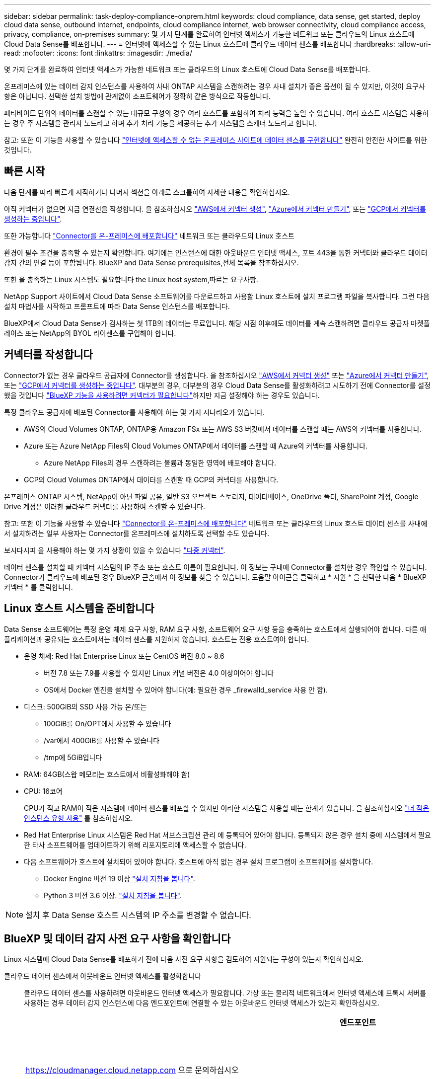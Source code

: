 ---
sidebar: sidebar 
permalink: task-deploy-compliance-onprem.html 
keywords: cloud compliance, data sense, get started, deploy cloud data sense, outbound internet, endpoints, cloud compliance internet, web browser connectivity, cloud compliance access, privacy, compliance, on-premises 
summary: 몇 가지 단계를 완료하여 인터넷 액세스가 가능한 네트워크 또는 클라우드의 Linux 호스트에 Cloud Data Sense를 배포합니다. 
---
= 인터넷에 액세스할 수 있는 Linux 호스트에 클라우드 데이터 센스를 배포합니다
:hardbreaks:
:allow-uri-read: 
:nofooter: 
:icons: font
:linkattrs: 
:imagesdir: ./media/


[role="lead"]
몇 가지 단계를 완료하여 인터넷 액세스가 가능한 네트워크 또는 클라우드의 Linux 호스트에 Cloud Data Sense를 배포합니다.

온프레미스에 있는 데이터 감지 인스턴스를 사용하여 사내 ONTAP 시스템을 스캔하려는 경우 사내 설치가 좋은 옵션이 될 수 있지만, 이것이 요구사항은 아닙니다. 선택한 설치 방법에 관계없이 소프트웨어가 정확히 같은 방식으로 작동합니다.

페타바이트 단위의 데이터를 스캔할 수 있는 대규모 구성의 경우 여러 호스트를 포함하여 처리 능력을 높일 수 있습니다. 여러 호스트 시스템을 사용하는 경우 주 시스템을 관리자 노드라고 하며 추가 처리 기능을 제공하는 추가 시스템을 스캐너 노드라고 합니다.

참고: 또한 이 기능을 사용할 수 있습니다 link:task-deploy-compliance-dark-site.html["인터넷에 액세스할 수 없는 온프레미스 사이트에 데이터 센스를 구현합니다"] 완전히 안전한 사이트를 위한 것입니다.



== 빠른 시작

다음 단계를 따라 빠르게 시작하거나 나머지 섹션을 아래로 스크롤하여 자세한 내용을 확인하십시오.

[role="quick-margin-para"]
아직 커넥터가 없으면 지금 연결선을 작성합니다. 을 참조하십시오 https://docs.netapp.com/us-en/cloud-manager-setup-admin/task-creating-connectors-aws.html["AWS에서 커넥터 생성"^], https://docs.netapp.com/us-en/cloud-manager-setup-admin/task-creating-connectors-azure.html["Azure에서 커넥터 만들기"^], 또는 https://docs.netapp.com/us-en/cloud-manager-setup-admin/task-creating-connectors-gcp.html["GCP에서 커넥터를 생성하는 중입니다"^].

[role="quick-margin-para"]
또한 가능합니다 https://docs.netapp.com/us-en/cloud-manager-setup-admin/task-installing-linux.html["Connector를 온-프레미스에 배포합니다"^] 네트워크 또는 클라우드의 Linux 호스트

[role="quick-margin-para"]
환경이 필수 조건을 충족할 수 있는지 확인합니다. 여기에는 인스턴스에 대한 아웃바운드 인터넷 액세스, 포트 443을 통한 커넥터와 클라우드 데이터 감지 간의 연결 등이 포함됩니다.  BlueXP and Data Sense prerequisites,전체 목록을 참조하십시오.

[role="quick-margin-para"]
또한 을 충족하는 Linux 시스템도 필요합니다  the Linux host system,따르는 요구사항.

[role="quick-margin-para"]
NetApp Support 사이트에서 Cloud Data Sense 소프트웨어를 다운로드하고 사용할 Linux 호스트에 설치 프로그램 파일을 복사합니다. 그런 다음 설치 마법사를 시작하고 프롬프트에 따라 Data Sense 인스턴스를 배포합니다.

[role="quick-margin-para"]
BlueXP에서 Cloud Data Sense가 검사하는 첫 1TB의 데이터는 무료입니다. 해당 시점 이후에도 데이터를 계속 스캔하려면 클라우드 공급자 마켓플레이스 또는 NetApp의 BYOL 라이센스를 구입해야 합니다.



== 커넥터를 작성합니다

Connector가 없는 경우 클라우드 공급자에 Connector를 생성합니다. 을 참조하십시오 https://docs.netapp.com/us-en/cloud-manager-setup-admin/task-creating-connectors-aws.html["AWS에서 커넥터 생성"^] 또는 https://docs.netapp.com/us-en/cloud-manager-setup-admin/task-creating-connectors-azure.html["Azure에서 커넥터 만들기"^], 또는 https://docs.netapp.com/us-en/cloud-manager-setup-admin/task-creating-connectors-gcp.html["GCP에서 커넥터를 생성하는 중입니다"^]. 대부분의 경우, 대부분의 경우 Cloud Data Sense를 활성화하려고 시도하기 전에 Connector를 설정했을 것입니다 https://docs.netapp.com/us-en/cloud-manager-setup-admin/concept-connectors.html#when-a-connector-is-required["BlueXP 기능을 사용하려면 커넥터가 필요합니다"]하지만 지금 설정해야 하는 경우도 있습니다.

특정 클라우드 공급자에 배포된 Connector를 사용해야 하는 몇 가지 시나리오가 있습니다.

* AWS의 Cloud Volumes ONTAP, ONTAP용 Amazon FSx 또는 AWS S3 버킷에서 데이터를 스캔할 때는 AWS의 커넥터를 사용합니다.
* Azure 또는 Azure NetApp Files의 Cloud Volumes ONTAP에서 데이터를 스캔할 때 Azure의 커넥터를 사용합니다.
+
** Azure NetApp Files의 경우 스캔하려는 볼륨과 동일한 영역에 배포해야 합니다.


* GCP의 Cloud Volumes ONTAP에서 데이터를 스캔할 때 GCP의 커넥터를 사용합니다.


온프레미스 ONTAP 시스템, NetApp이 아닌 파일 공유, 일반 S3 오브젝트 스토리지, 데이터베이스, OneDrive 폴더, SharePoint 계정, Google Drive 계정은 이러한 클라우드 커넥터를 사용하여 스캔할 수 있습니다.

참고: 또한 이 기능을 사용할 수 있습니다 https://docs.netapp.com/us-en/cloud-manager-setup-admin/task-installing-linux.html["Connector를 온-프레미스에 배포합니다"^] 네트워크 또는 클라우드의 Linux 호스트 데이터 센스를 사내에서 설치하려는 일부 사용자는 Connector를 온프레미스에 설치하도록 선택할 수도 있습니다.

보시다시피 을 사용해야 하는 몇 가지 상황이 있을 수 있습니다 https://docs.netapp.com/us-en/cloud-manager-setup-admin/concept-connectors.html#when-to-use-multiple-connectors["다중 커넥터"].

데이터 센스를 설치할 때 커넥터 시스템의 IP 주소 또는 호스트 이름이 필요합니다. 이 정보는 구내에 Connector를 설치한 경우 확인할 수 있습니다. Connector가 클라우드에 배포된 경우 BlueXP 콘솔에서 이 정보를 찾을 수 있습니다. 도움말 아이콘을 클릭하고 * 지원 * 을 선택한 다음 * BlueXP 커넥터 * 를 클릭합니다.



== Linux 호스트 시스템을 준비합니다

Data Sense 소프트웨어는 특정 운영 체제 요구 사항, RAM 요구 사항, 소프트웨어 요구 사항 등을 충족하는 호스트에서 실행되어야 합니다. 다른 애플리케이션과 공유되는 호스트에서는 데이터 센스를 지원하지 않습니다. 호스트는 전용 호스트여야 합니다.

* 운영 체제: Red Hat Enterprise Linux 또는 CentOS 버전 8.0 ~ 8.6
+
** 버전 7.8 또는 7.9를 사용할 수 있지만 Linux 커널 버전은 4.0 이상이어야 합니다
** OS에서 Docker 엔진을 설치할 수 있어야 합니다(예: 필요한 경우 _firewalld_service 사용 안 함).


* 디스크: 500GiB의 SSD 사용 가능 온/또는
+
** 100GiB를 On/OPT에서 사용할 수 있습니다
** /var에서 400GiB를 사용할 수 있습니다
** /tmp에 5GiB입니다


* RAM: 64GB(스왑 메모리는 호스트에서 비활성화해야 함)
* CPU: 16코어
+
CPU가 적고 RAM이 적은 시스템에 데이터 센스를 배포할 수 있지만 이러한 시스템을 사용할 때는 한계가 있습니다. 을 참조하십시오 link:concept-cloud-compliance.html#using-a-smaller-instance-type["더 작은 인스턴스 유형 사용"] 를 참조하십시오.

* Red Hat Enterprise Linux 시스템은 Red Hat 서브스크립션 관리 에 등록되어 있어야 합니다. 등록되지 않은 경우 설치 중에 시스템에서 필요한 타사 소프트웨어를 업데이트하기 위해 리포지토리에 액세스할 수 없습니다.
* 다음 소프트웨어가 호스트에 설치되어 있어야 합니다. 호스트에 아직 없는 경우 설치 프로그램이 소프트웨어를 설치합니다.
+
** Docker Engine 버전 19 이상 https://docs.docker.com/engine/install/["설치 지침을 봅니다"^].
** Python 3 버전 3.6 이상. https://www.python.org/downloads/["설치 지침을 봅니다"^].





NOTE: 설치 후 Data Sense 호스트 시스템의 IP 주소를 변경할 수 없습니다.



== BlueXP 및 데이터 감지 사전 요구 사항을 확인합니다

Linux 시스템에 Cloud Data Sense를 배포하기 전에 다음 사전 요구 사항을 검토하여 지원되는 구성이 있는지 확인하십시오.

클라우드 데이터 센스에서 아웃바운드 인터넷 액세스를 활성화합니다:: 클라우드 데이터 센스를 사용하려면 아웃바운드 인터넷 액세스가 필요합니다. 가상 또는 물리적 네트워크에서 인터넷 액세스에 프록시 서버를 사용하는 경우 데이터 감지 인스턴스에 다음 엔드포인트에 연결할 수 있는 아웃바운드 인터넷 액세스가 있는지 확인하십시오.
+
--
[cols="43,57"]
|===
| 엔드포인트 | 목적 


| https://cloudmanager.cloud.netapp.com 으로 문의하십시오 | NetApp 계정을 포함한 BlueXP 서비스와 통신합니다. 


| https://netapp-cloud-account.auth0.com \https://auth0.com 으로 문의하십시오 | BlueXP 웹 사이트와 통신하여 중앙 집중식 사용자 인증. 


| https://support.compliance.cloudmanager.cloud.netapp.com/\https://hub.docker.com\https://auth.docker.io\https://registry-1.docker.io\https://index.docker.io/\https://dseasb33srnrn.cloudfront.net/\https://production.cloudflare.docker.com/ | 소프트웨어 이미지, 매니페스트, 템플릿에 액세스하고 로그 및 메트릭을 보낼 수 있습니다. 


| https://support.compliance.cloudmanager.cloud.netapp.com/ 으로 문의하십시오 | NetApp에서 감사 레코드의 데이터를 스트리밍할 수 있습니다. 


| https://github.com/docker\https://download.docker.com\http://mirror.centos.org\http://mirrorlist.centos.org\http://mirror.centos.org/centos/7/extras/x86_64/Packages/container-selinux-2.107-3.el7.noarch.rpm 를 참조하십시오 | 설치를 위한 필수 패키지를 제공합니다. 
|===
--
BlueXP에 필요한 권한이 있는지 확인합니다:: BlueXP에 리소스를 배포하고 Cloud Data Sense 인스턴스에 대한 보안 그룹을 만들 수 있는 권한이 있는지 확인합니다. 최신 BlueXP 사용 권한은 에서 확인할 수 있습니다 https://docs.netapp.com/us-en/cloud-manager-setup-admin/reference-permissions.html["NetApp에서 제공하는 정책"^].
BlueXP Connector가 클라우드 데이터 센스에 액세스할 수 있는지 확인합니다:: Connector와 Cloud Data Sense 인스턴스 간의 연결을 확인합니다. Connector의 보안 그룹은 포트 443을 통해 데이터 감지 인스턴스 간에 인바운드 및 아웃바운드 트래픽을 허용해야 합니다.
+
--
이 연결을 통해 Data Sense 인스턴스를 구축할 수 있으며 규정 준수 및 거버넌스 탭에서 정보를 볼 수 있습니다.

포트 8080이 열려 있는지 확인하여 BlueXP에서 설치 진행률을 확인합니다.

--
클라우드 데이터 센스를 계속 운영할 수 있는지 확인하십시오:: 데이터를 지속적으로 스캔하려면 Cloud Data Sense 인스턴스가 켜져 있어야 합니다.
클라우드 데이터 센스에 대한 웹 브라우저 연결을 확인합니다:: 클라우드 데이터 센스를 활성화한 후 사용자가 Data Sense 인스턴스에 연결된 호스트에서 BlueXP 인터페이스에 액세스하도록 하십시오.
+
--
Data Sense 인스턴스는 개인 IP 주소를 사용하여 인덱싱된 데이터에 인터넷에서 액세스할 수 없도록 합니다. 따라서 BlueXP에 액세스하는 데 사용하는 웹 브라우저가 해당 개인 IP 주소에 연결되어 있어야 합니다. 이러한 연결은 클라우드 공급자(예: VPN)에 직접 연결되거나 데이터 감지 인스턴스와 동일한 네트워크 내에 있는 호스트에서 발생할 수 있습니다.

--




== 온프레미스에서 데이터 센스를 구축합니다

일반적인 구성의 경우 단일 호스트 시스템에 소프트웨어를 설치합니다.  installation for typical configurations,여기에서 해당 단계를 확인하십시오.

image:diagram_deploy_onprem_single_host_internet.png["인터넷 액세스가 가능한 내부에 구축된 단일 데이터 감지 인스턴스를 사용할 때 스캔할 수 있는 데이터 소스의 위치를 보여 주는 다이어그램입니다."]

페타바이트 단위의 데이터를 스캐닝할 대규모 구성의 경우 여러 호스트를 포함하여 추가적인 처리 성능을 제공할 수 있습니다.  installation for large configurations,여기에서 해당 단계를 확인하십시오.

image:diagram_deploy_onprem_multi_host_internet.png["인터넷 액세스를 통해 내부에 구축된 여러 데이터 감지 인스턴스를 사용할 때 스캔할 수 있는 데이터 소스의 위치를 보여 주는 다이어그램입니다."]

을 참조하십시오  the Linux host system,Linux 호스트 시스템 준비 및  BlueXP and Data Sense prerequisites,사전 요구 사항 검토 클라우드 데이터 센스를 구축하기 전에 필요한 전체 목록을 확인하십시오.

데이터 감지 소프트웨어로 업그레이드하는 것은 인스턴스에 인터넷 연결이 있는 한 자동으로 수행됩니다.


NOTE: 소프트웨어가 사내에 설치된 경우 클라우드 데이터 센스에서 현재 Azure NetApp Files용 S3 버킷, ONTAP 또는 FSx를 스캔할 수 없습니다. 이 경우 클라우드 및 에 별도의 Connector와 데이터 센스의 인스턴스를 배포해야 합니다 https://docs.netapp.com/us-en/cloud-manager-setup-admin/concept-connectors.html#when-to-switch-between-connectors["커넥터 사이를 전환합니다"^] 다양한 데이터 소스에 대해



=== 일반 구성을 위한 단일 호스트 설치

단일 온프레미스 호스트에 Data Sense 소프트웨어를 설치할 때 다음 단계를 따르십시오.

.무엇을 &#8217;필요로 할거야
* Linux 시스템이 를 충족하는지 확인합니다  the Linux host system,호스트 요구 사항.
* (선택 사항) 시스템에 두 가지 필수 소프트웨어 패키지(Docker Engine 및 Python 3)가 설치되어 있는지 확인합니다. 시스템에 설치되어 있지 않은 경우 설치 프로그램이 이 소프트웨어를 설치합니다.
* Linux 시스템에 대한 루트 권한이 있는지 확인합니다.
* 프록시를 사용하고 있고 TLS 가로채기를 수행하는 경우 TLS CA 인증서가 저장되는 Data Sense Linux 시스템의 경로를 알아야 합니다.
* 오프라인 환경이 필요한 를 충족하는지 확인합니다  BlueXP and Data Sense prerequisites,사용 권한 및 연결.


.단계
. 에서 Cloud Data Sense 소프트웨어를 다운로드하십시오 https://mysupport.netapp.com/site/products/all/details/cloud-data-sense/downloads-tab/["NetApp Support 사이트"^]. 선택해야 하는 파일의 이름은 * DATASENSE-INinstaller-<version>.tar.gz * 입니다.
. 설치 프로그램 파일을 사용하려는 Linux 호스트에 복사합니다(scp 또는 다른 방법 사용).
. BlueXP에서 * 거버넌스 > 분류 * 를 선택합니다.
. Activate Data Sense * 를 클릭합니다.
+
image:screenshot_cloud_compliance_deploy_start.png["클라우드 데이터 센스를 활성화하기 위한 버튼을 선택하는 스크린샷"]

. Activate Data Sense * 를 클릭하여 온프레미스 배포 마법사를 시작합니다.
+
image:screenshot_cloud_compliance_deploy_onprem.png["클라우드 데이터 센스를 사내에 구축하는 버튼을 선택한 스크린샷"]

. deploy Data Sense on premises_dialog에서 제공된 명령을 복사하여 나중에 사용할 수 있도록 텍스트 파일에 붙여넣은 다음 * Close * 를 클릭합니다. 예를 들면 다음과 같습니다.
+
'SUDO./install.sh - A 12345-c 27AG75-t 2198qq'

. 호스트 시스템에서 설치 프로그램 파일의 압축을 풉니다. 예를 들면 다음과 같습니다.
+
[source, cli]
----
tar -xzf DATASENSE-INSTALLER-V1.16.1.tar.gz
----
. 설치 프로그램에서 프롬프트가 표시되면 일련의 프롬프트에 필요한 값을 입력하거나 설치 프로그램에 명령줄 인수로 필요한 매개 변수를 제공할 수 있습니다.
+
설치 프로그램은 사전 검사를 수행하여 시스템 및 네트워킹 요구 사항이 제대로 설치되어 있는지 확인합니다.

+
[cols="50a,50"]
|===
| 프롬프트가 나타나면 매개 변수를 입력합니다. | 전체 명령 입력: 


 a| 
.. 6 단계:'SUDO./install.sh -a<account_id>-c<agent_id>-t<token>'에서 복사한 정보를 붙여 넣습니다
.. Connector 인스턴스에서 액세스할 수 있도록 Data Sense 호스트 시스템의 IP 주소 또는 호스트 이름을 입력합니다.
.. Data Sense 인스턴스에서 액세스할 수 있도록 BlueXP Connector 호스트 시스템의 IP 주소 또는 호스트 이름을 입력합니다.
.. 메시지가 나타나면 프록시 세부 정보를 입력합니다. BlueXP Connector가 이미 프록시를 사용하고 있는 경우 데이터 센스에서 Connector에 사용되는 프록시를 자동으로 사용하기 때문에 이 정보를 다시 입력할 필요가 없습니다.

| 또는 필요한 호스트 및 프록시 매개 변수 'sudo./install.sh -a <account_id> -c <agent_id> -t <token>--host <ds_host>--manager -host <cm_host>--proxy-host <proxy_host>--proxy scheme -port <proxy_port> -proxy -proxy -proxy -dir'를 제공하여 전체 명령을 미리 생성할 수 있습니다 
|===
+
변수 값:

+
** _ACCOUNT_ID_= NetApp 계정 ID입니다
** _agent_id_=커넥터 ID입니다
** _token_= JWT 사용자 토큰
** _DS_HOST_= Data Sense Linux 시스템의 IP 주소 또는 호스트 이름입니다.
** _cm_host_= BlueXP 커넥터 시스템의 IP 주소 또는 호스트 이름입니다.
** _proxy_host_= 호스트가 프록시 서버 뒤에 있는 경우 프록시 서버의 IP 또는 호스트 이름입니다.
** _proxy_port_= 프록시 서버에 연결할 포트(기본값 80).
** _proxy_scheme_= 연결 체계: https 또는 http(기본값 http).
** _proxy_user_= 기본 인증이 필요한 경우 프록시 서버에 연결할 인증된 사용자입니다.
** _proxy_password_=지정한 사용자 이름의 암호입니다.
** _ca_cert_dir_=추가 TLS CA 인증서 번들이 포함된 Data Sense Linux 시스템의 경로입니다. 프록시가 TLS 가로채기를 수행하는 경우에만 필요합니다.




Cloud Data Sense 설치 프로그램은 패키지를 설치하고, Docker를 설치하고, 설치를 등록하고, Data Sense를 설치합니다. 설치는 10분에서 20분 정도 걸릴 수 있습니다.

호스트 시스템과 Connector 인스턴스 간에 포트 8080을 통해 연결되어 있는 경우 BlueXP의 Data Sense 탭에서 설치 진행률을 확인할 수 있습니다.

구성 페이지에서 스캔할 데이터 원본을 선택할 수 있습니다.

또한 가능합니다 link:task-licensing-datasense.html["클라우드 데이터 센스에 대한 라이센스 설정"] 현재. 데이터 양이 1TB를 초과할 때까지 비용이 청구되지 않습니다.



=== 기존 배포에 스캐너 노드를 추가합니다

데이터 원본을 스캔하기 위해 스캔 처리 성능이 더 필요한 경우 스캐너 노드를 더 추가할 수 있습니다. 관리자 노드를 설치한 직후 스캐너 노드를 추가하거나 나중에 스캐너 노드를 추가할 수 있습니다. 예를 들어 데이터 소스 중 하나에 있는 데이터의 양이 6개월 후 두 배 또는 세 배 증가했다는 사실을 알고 있는 경우 데이터 스캔을 지원하기 위해 새 스캐너 노드를 추가할 수 있습니다.

다음 두 가지 방법으로 스캐너 노드를 추가할 수 있습니다.

* 노드를 추가하여 모든 데이터 소스 스캔에 도움을 줍니다
* 특정 데이터 소스 또는 특정 데이터 소스 그룹을 스캔하는 데 도움이 되는 노드를 추가합니다


기본적으로 새로 추가한 스캐너 노드는 스캔 리소스의 일반 풀에 추가됩니다. 이를 "기본 스캐너 그룹"이라고 합니다. 아래 이미지의 "기본" 그룹에는 6개 데이터 소스 모두의 스캔 데이터인 1개의 관리자 노드와 3개의 스캐너 노드가 있습니다.

image:diagram_onprem_scanner_groups_default.png["기본 스캐너 그룹에 있을 때 Data Sense 스캐너가 데이터 소스를 스캔하는 방식에 대한 다이어그램"]

데이터 원본에 물리적으로 가까운 스캐너 노드에서 스캔할 특정 데이터 원본이 있는 경우 스캐너 노드 또는 스캐너 노드 그룹을 정의하여 특정 데이터 원본 또는 데이터 원본 그룹을 스캔할 수 있습니다. 아래 이미지에는 관리자 노드 1개와 스캐너 노드 3개가 있습니다.

* Manager 노드는 "기본" 그룹에 있으며 1개의 데이터 소스를 스캔하고 있습니다
* 스캐너 노드 1은 "United_states" 그룹에 있으며 2개의 데이터 소스를 스캔하고 있습니다
* 스캐너 노드 2와 3은 "유럽" 그룹에 속하며 3개의 데이터 원본에 대한 스캔 작업을 공유합니다


image:diagram_onprem_scanner_groups.png["Data Sense 스캐너가 다른 스캐너 그룹에 할당될 때 데이터 소스를 스캔하는 방식에 대한 다이어그램"]

데이터 감지 스캐너 그룹은 데이터가 저장되는 별도의 지리적 영역으로 정의할 수 있습니다. 전 세계에 여러 데이터 감지 스캐너 노드를 배포하고 각 노드에 대해 스캐너 그룹을 선택할 수 있습니다. 이렇게 하면 각 스캐너 노드가 가장 가까운 데이터를 스캔합니다. 스캐너 노드가 데이터에 가까울수록 데이터 스캔 시 네트워크 대기 시간이 최대한 줄어들기 때문에 성능이 향상됩니다.

데이터 센스에 추가할 스캐너 그룹을 선택하고 이름을 선택할 수 있습니다. Data Sense는 "유럽"이라는 스캐너 그룹에 매핑된 노드가 유럽에 구축되도록 강제하지 않습니다.

다음 단계에 따라 추가 Data Sense 스캐너 노드를 설치합니다.

. 스캐너 노드로 사용할 Linux 호스트 시스템을 준비합니다
. 이 Linux 시스템에 Data Sense 소프트웨어를 다운로드하십시오
. Manager 노드에서 명령을 실행하여 스캐너 노드를 식별합니다
. 스캐너 노드에 소프트웨어를 배포하려면 다음 단계를 따르십시오(각 스캐너 노드에 대해 "스캐너 그룹"을 선택적으로 정의).
. 스캐너 그룹을 정의한 경우 관리자 노드에서 다음을 수행합니다.
+
.. "working_environment_to_scanner_group_config.yml" 파일을 열고 각 스캐너 그룹이 스캔할 작업 환경을 정의합니다
.. 다음 스크립트를 실행하여 모든 스캐너 노드에 이 매핑 정보를 등록합니다. "update_we_scanner_group_from_config_file.sh"




.무엇을 &#8217;필요로 할거야
* 스캐너 노드의 모든 Linux 시스템이 을 충족하는지 확인합니다  the Linux host system,호스트 요구 사항.
* (선택 사항) 시스템에 두 가지 필수 소프트웨어 패키지(Docker Engine 및 Python 3)가 설치되어 있는지 확인합니다. 시스템에 설치되어 있지 않은 경우 설치 프로그램이 이 소프트웨어를 설치합니다.
* Linux 시스템에 대한 루트 권한이 있는지 확인합니다.
* 사용 환경이 필요한 를 충족하는지 확인합니다  BlueXP and Data Sense prerequisites,사용 권한 및 연결.
* 추가하려는 스캐너 노드 호스트의 IP 주소가 있어야 합니다.
* Data Sense Manager 노드 호스트 시스템의 IP 주소가 있어야 합니다
* 커넥터 시스템의 IP 주소 또는 호스트 이름, NetApp 계정 ID, 커넥터 클라이언트 ID 및 사용자 액세스 토큰이 있어야 합니다. 이 정보를 보려면 아래의 _필수 단계_를 참조하십시오.
* 계정의 각 데이터 소스에 대해 _ 작업 환경 ID _ 을(를) 알아야 합니다. 요청 사항은 ng-contact-data-sense@netapp.com 으로 NetApp에 문의하십시오.
* 모든 호스트에서 다음 포트 및 프로토콜을 활성화해야 합니다.
+
[cols="15,20,55"]
|===
| 포트 | 프로토콜 | 설명 


| 2377 | TCP | 클러스터 관리 통신 


| 7946 | TCP, UDP | 노드 간 통신 


| 4789 | UDP입니다 | 오버레이 네트워크 트래픽 


| 50 | ESP | 암호화된 IPsec 오버레이 네트워크(ESP) 트래픽 


| 111 | TCP, UDP | 호스트 간 파일 공유를 위한 NFS 서버(각 스캐너 노드에서 관리자 노드로 필요) 


| 2049 | TCP, UDP | 호스트 간 파일 공유를 위한 NFS 서버(각 스캐너 노드에서 관리자 노드로 필요) 
|===


다음 단계에 따라 스캐너 노드를 추가하는 데 필요한 NetApp 계정 ID, 커넥터 클라이언트 ID, 커넥터 서버 이름 및 사용자 액세스 토큰을 얻습니다.

. BlueXP 메뉴 표시줄에서 * 계정 > 계정 관리 * 를 클릭합니다.
+
image:screenshot_account_id.png["BlueXP 계정 세부 정보의 스크린샷."]

. 계정 ID _ 을(를) 복사합니다.
. BlueXP 메뉴 모음에서 * 도움말 > 지원 > BlueXP 커넥터 * 를 클릭합니다.
+
image:screenshot_connector_client_id.png["BlueXP 커넥터 구성 설정 스크린샷"]

. 커넥터_클라이언트 ID_ 및 _서버 이름_을 복사합니다.
. 로 이동합니다 https://services.cloud.netapp.com/developer-hub["API 설명서 개발자 허브"^] 를 클릭하고 * 인증 방법 알아보기 * 를 클릭합니다.
+
image:screenshot_client_access_token.png["인증 지침 링크가 포함된 API 설명서 페이지의 스크린샷"]

. 인증 지침에 따라 응답에서 _ACCESS TOKEN_을 복사합니다.


.단계
. Data Sense Manager 노드에서 "add_scanner_node.sh" 스크립트를 실행합니다. 예를 들어, 이 명령은 두 개의 스캐너 노드를 추가합니다.
+
`sudo ./add_scanner_node.sh -a <account_id> -c <client_id> -m <cm_host> -h <ds_manager_ip> *-n <node_private_ip_1,node_private_ip_2>* -t <user_token>`

+
변수 값:

+
** _ACCOUNT_ID_= NetApp 계정 ID입니다
** _client_id_=커넥터 클라이언트 ID
** _cm_host_= 커넥터 시스템의 IP 주소 또는 호스트 이름입니다
** _DS_MANAGER_IP_= Data Sense Manager 노드 시스템의 전용 IP 주소입니다
** _node_private_ip_= 데이터 감지 스캐너 노드 시스템의 IP 주소(여러 스캐너 노드 IP는 쉼표로 구분)
** _USER_TOKEN_= JWT 사용자 액세스 토큰


. add_scanner_node 스크립트가 완료되기 전에 스캐너 노드에 필요한 설치 명령이 대화 상자에 표시됩니다. 명령을 복사하여 텍스트 파일에 저장합니다. 예를 들면 다음과 같습니다.
+
`sudo ./node_install.sh -m 10.11.12.13 -t ABCDEF1s35212 -u red95467j`

. 켜짐 * 각 * 스캐너 노드 호스트:
+
.. 데이터 감지 설치 프로그램 파일(* DATASENSE-INinstaller-<version>.tar.gz*)을 호스트 컴퓨터('scp' 또는 다른 방법 사용)에 복사합니다.
.. 설치 프로그램 파일의 압축을 풉니다.
.. 2단계에서 복사한 명령을 붙여 넣고 실행합니다.
.. 스캐너 노드를 "scanner group"에 추가하려면 * -r <scanner_group_name> * 매개 변수를 명령에 추가합니다. 그렇지 않으면 스캐너 노드가 "기본" 그룹에 추가됩니다.
+
모든 스캐너 노드에서 설치가 완료되고 관리자 노드에 연결된 경우 "add_scanner_node.sh" 스크립트도 완료됩니다. 설치하는 데 10-20분이 소요될 수 있습니다.



. 스캐너 그룹에 스캐너 노드를 추가한 경우 관리자 노드로 돌아가 다음 두 가지 작업을 수행합니다.
+
.. "/opt/netapp/datasense/working_environment_to_scanner_group_config.yml" 파일을 열고 특정 작업 환경을 스캔할 스캐너 그룹의 매핑을 입력합니다. NetApp의 각 데이터 원본에 대해 _working 환경 ID_를 받아야 합니다(이메일 ng-contact-data-sense@netapp.com). 예를 들어 다음 항목은 2개의 스캐너 그룹에 2개의 작업 환경을 추가합니다.
+
....
scanner group:
 europe:
   - "working_environment_id1"
   - "working_environment_id2"
 united_states:
   - "working_environment_id3"
   - "working_environment_id4"
....
+
목록에 추가되지 않은 모든 작업 환경은 "기본" 그룹에 의해 스캔됩니다. "기본" 그룹에 하나 이상의 관리자 또는 스캐너 노드가 있어야 합니다.

.. 다음 스크립트를 실행하여 이 매핑 정보를 모든 스캐너 노드에 등록합니다.
`/opt/netapp/Datasense/tools/update_we_scanner_group_from_config_file.sh`




모든 데이터 소스를 스캔하기 위해 Manager 및 Scanner 노드를 사용하여 데이터 센스를 설정합니다.

아직 선택하지 않은 경우 구성 페이지에서 스캔할 데이터 원본을 선택할 수 있습니다. 스캐너 그룹을 생성한 경우 각 데이터 소스는 해당 그룹의 스캐너 노드에 의해 스캔됩니다.

또한 가능합니다 link:task-licensing-datasense.html["클라우드 데이터 센스에 대한 라이센스 설정"] 현재. 데이터 양이 1TB를 초과할 때까지 비용이 청구되지 않습니다.



=== 대규모 구성을 위한 다중 호스트 설치

페타바이트 단위의 데이터를 스캔할 수 있는 대규모 구성의 경우 여러 호스트를 포함하여 처리 능력을 높일 수 있습니다. 여러 호스트 시스템을 사용하는 경우 주 시스템을 _Manager node_라고 하며 추가 처리 능력을 제공하는 추가 시스템을 _Scanner nodes_라고 합니다.

여러 온-프레미스 호스트에 Data Sense 소프트웨어를 설치할 때 다음 단계를 따르십시오.

.무엇을 &#8217;필요로 할거야
* Manager 및 Scanner 노드의 모든 Linux 시스템이 을 충족하는지 확인합니다  the Linux host system,호스트 요구 사항.
* (선택 사항) 시스템에 두 가지 필수 소프트웨어 패키지(Docker Engine 및 Python 3)가 설치되어 있는지 확인합니다. 시스템에 설치되어 있지 않은 경우 설치 프로그램이 이 소프트웨어를 설치합니다.
* Linux 시스템에 대한 루트 권한이 있는지 확인합니다.
* 사용 환경이 필요한 를 충족하는지 확인합니다  BlueXP and Data Sense prerequisites,사용 권한 및 연결.
* 사용하려는 스캐너 노드 호스트의 IP 주소가 있어야 합니다.
* 모든 호스트에서 다음 포트 및 프로토콜을 활성화해야 합니다.
+
[cols="15,20,55"]
|===
| 포트 | 프로토콜 | 설명 


| 2377 | TCP | 클러스터 관리 통신 


| 7946 | TCP, UDP | 노드 간 통신 


| 4789 | UDP입니다 | 오버레이 네트워크 트래픽 


| 50 | ESP | 암호화된 IPsec 오버레이 네트워크(ESP) 트래픽 


| 111 | TCP, UDP | 호스트 간 파일 공유를 위한 NFS 서버(각 스캐너 노드에서 관리자 노드로 필요) 


| 2049 | TCP, UDP | 호스트 간 파일 공유를 위한 NFS 서버(각 스캐너 노드에서 관리자 노드로 필요) 
|===


.단계
. 에서 1단계부터 7단계까지 수행합니다  installation for typical configurations,단일 호스트 설치 관리자 노드에서.
. 8단계에서 설명한 것처럼 설치 프로그램에서 메시지를 표시하면 일련의 프롬프트에 필요한 값을 입력하거나 설치 프로그램에 명령줄 인수로 필요한 매개 변수를 제공할 수 있습니다.
+
단일 호스트 설치에 사용할 수 있는 변수 외에도 새 옵션 * -n<node_ip> * 를 사용하여 스캐너 노드의 IP 주소를 지정할 수 있습니다. 여러 스캐너 노드 IP는 쉼표로 구분됩니다.

+
예를 들어, 이 명령은 scanner 노드 3개를 추가합니다. sudo./install.sh -a <account_id> -c <agent_id> -t <token>--host <DS_host>--manager -host <cm_host> * -n <node_IP1>, <node_ip2>, <node_ip2>, <node_proxy scheme -proxy -proxy -proxy -host < 프록시 포트 프록시 -proxy -proxy -proxy -proxy -proxy -proxy -proxy -proxy -proxy -proxy -proxy -proxy -proxy -proxy -port -proxy -proxy -host <

. 관리자 노드 설치가 완료되기 전에 스캐너 노드에 필요한 설치 명령이 대화 상자에 표시됩니다. 명령을 복사하여 텍스트 파일에 저장합니다. 예를 들면 다음과 같습니다.
+
'SUDO./node_install.sh -m 10.11.12.13 -t abcdef-1-3u69m1-1s35212'를 참조하십시오

. 켜짐 * 각 * 스캐너 노드 호스트:
+
.. 데이터 감지 설치 프로그램 파일(* DATASENSE-INinstaller-<version>.tar.gz*)을 호스트 컴퓨터('scp' 또는 다른 방법 사용)에 복사합니다.
.. 설치 프로그램 파일의 압축을 풉니다.
.. 3단계에서 복사한 명령을 붙여 넣고 실행합니다.
+
모든 스캐너 노드에서 설치가 완료되고 관리자 노드에 연결되었으면 관리자 노드 설치도 완료됩니다.





Cloud Data Sense 설치 프로그램이 패키지, Docker 설치를 완료하고 설치를 등록합니다. 설치는 10분에서 20분 정도 걸릴 수 있습니다.

구성 페이지에서 스캔할 데이터 원본을 선택할 수 있습니다.

또한 가능합니다 link:task-licensing-datasense.html["클라우드 데이터 센스에 대한 라이센스 설정"] 현재. 데이터 양이 1TB를 초과할 때까지 비용이 청구되지 않습니다.
